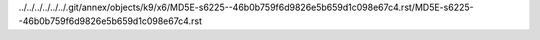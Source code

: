 ../../../../../../.git/annex/objects/k9/x6/MD5E-s6225--46b0b759f6d9826e5b659d1c098e67c4.rst/MD5E-s6225--46b0b759f6d9826e5b659d1c098e67c4.rst